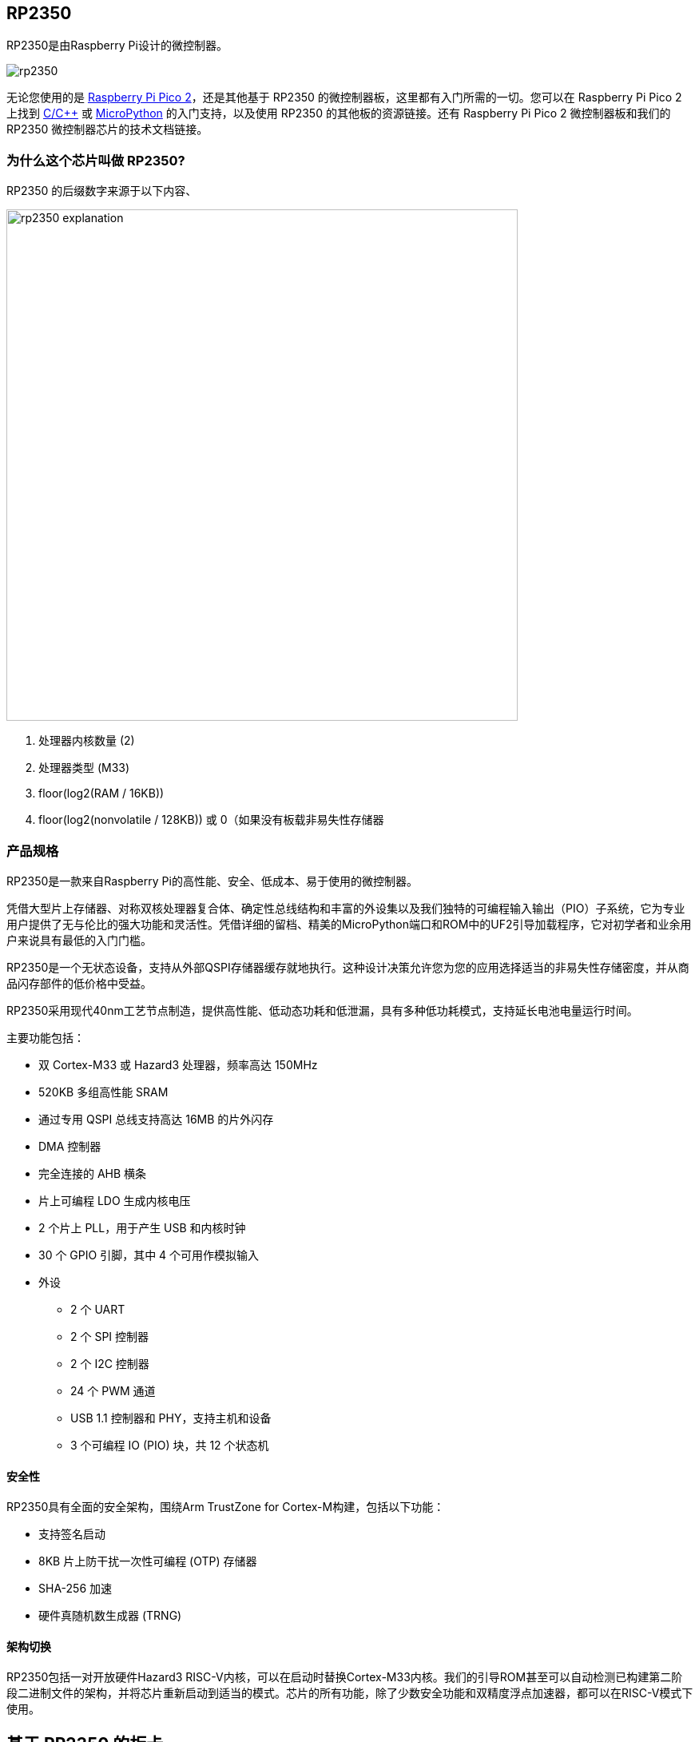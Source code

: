 [[rp2350]]
== RP2350

RP2350是由Raspberry Pi设计的微控制器。

image::images/rp2350.png[]

无论您使用的是 xref:pico-series.adoc#pico-2-technical-specification[Raspberry Pi Pico 2]，还是其他基于 RP2350 的微控制器板，这里都有入门所需的一切。您可以在 Raspberry Pi Pico 2 上找到 xref:c_sdk.adoc#sdk-setup[C/{cpp}] 或 xref:micropython.adoc#what-is-micropython[MicroPython] 的入门支持，以及使用 RP2350 的其他板的资源链接。还有 Raspberry Pi Pico 2 微控制器板和我们的 RP2350 微控制器芯片的技术文档链接。

=== 为什么这个芯片叫做 RP2350?

RP2350 的后缀数字来源于以下内容、

image::images/rp2350_explanation.svg[width=640]

. 处理器内核数量 (2)
. 处理器类型 (M33)
. floor(log2(RAM / 16KB))
. floor(log2(nonvolatile / 128KB)) 或 0（如果没有板载非易失性存储器

[[technical-specification]]
=== 产品规格

RP2350是一款来自Raspberry Pi的高性能、安全、低成本、易于使用的微控制器。

凭借大型片上存储器、对称双核处理器复合体、确定性总线结构和丰富的外设集以及我们独特的可编程输入输出（PIO）子系统，它为专业用户提供了无与伦比的强大功能和灵活性。凭借详细的留档、精美的MicroPython端口和ROM中的UF2引导加载程序，它对初学者和业余用户来说具有最低的入门门槛。

RP2350是一个无状态设备，支持从外部QSPI存储器缓存就地执行。这种设计决策允许您为您的应用选择适当的非易失性存储密度，并从商品闪存部件的低价格中受益。

RP2350采用现代40nm工艺节点制造，提供高性能、低动态功耗和低泄漏，具有多种低功耗模式，支持延长电池电量运行时间。

主要功能包括：

* 双 Cortex-M33 或 Hazard3 处理器，频率高达 150MHz
* 520KB 多组高性能 SRAM
* 通过专用 QSPI 总线支持高达 16MB 的片外闪存
* DMA 控制器
* 完全连接的 AHB 横条
* 片上可编程 LDO 生成内核电压
* 2 个片上 PLL，用于产生 USB 和内核时钟
* 30 个 GPIO 引脚，其中 4 个可用作模拟输入
* 外设
** 2 个 UART
** 2 个 SPI 控制器
** 2 个 I2C 控制器
** 24 个 PWM 通道
** USB 1.1 控制器和 PHY，支持主机和设备
** 3 个可编程 IO (PIO) 块，共 12 个状态机

==== 安全性

RP2350具有全面的安全架构，围绕Arm TrustZone for Cortex-M构建，包括以下功能：

* 支持签名启动
* 8KB 片上防干扰一次性可编程 (OTP) 存储器
* SHA-256 加速
* 硬件真随机数生成器 (TRNG)

==== 架构切换

RP2350包括一对开放硬件Hazard3 RISC-V内核，可以在启动时替换Cortex-M33内核。我们的引导ROM甚至可以自动检测已构建第二阶段二进制文件的架构，并将芯片重新启动到适当的模式。芯片的所有功能，除了少数安全功能和双精度浮点加速器，都可以在RISC-V模式下使用。

[[rp2350]]
== 基于 RP2350 的板卡

xref:pico-series.adoc#pico-2-technical-specification[Raspberry Pi Pico 2] 由Raspberry Pi设计，既是开发板，也是参考设计，基于RP2350。

特此授予使用、复制、修改和/或分发本设计用于任何目的的许可，无论是否收费。

本设计按“原样”提供，作者不承担与本设计有关的所有保证，包括对适销性和适用性的所有暗示保证。在任何情况下，作者均不对因使用、数据或利润损失而导致的任何特殊、直接、间接或后果性损害或任何损害负责，无论是由于合同、疏忽或其他侵权行为，还是与使用或执行本设计有关。

==== 其他板卡

您可以在 https://forums.raspberrypi.com/viewforum.php?f=147[Raspberry Pi forums] 上找到关于基于第三方RP2350的板的讨论。

==== USB PIDs

许多基于RP2350的设备使用Raspberry Pi的USB供应商ID和产品ID组合。如果您基于RP2350构建第三方板，您可能需要唯一的USB产品ID（PID）。

如果您需要为Windows用户提供自定义驱动程序，您可能需要唯一的USB PID。

USB-IF已授予Raspberry Pi许可其供应商ID（`0x2E8A`）的USB产品ID值用于与RP2350一起使用的常见硅组件的权限。

要保留与Raspberry Pi的供应商ID关联的USB PID，请按照 https://github.com/raspberrypi/usb-pid[Raspberry Pi USB PID git repository] 中的说明进行操作。

NOTE: 如果您使用标准RP2350 PID，您可以使用 `iManufacturer`、`iProduct` 和 `iSerial` 字符串来唯一标识您的设备。


